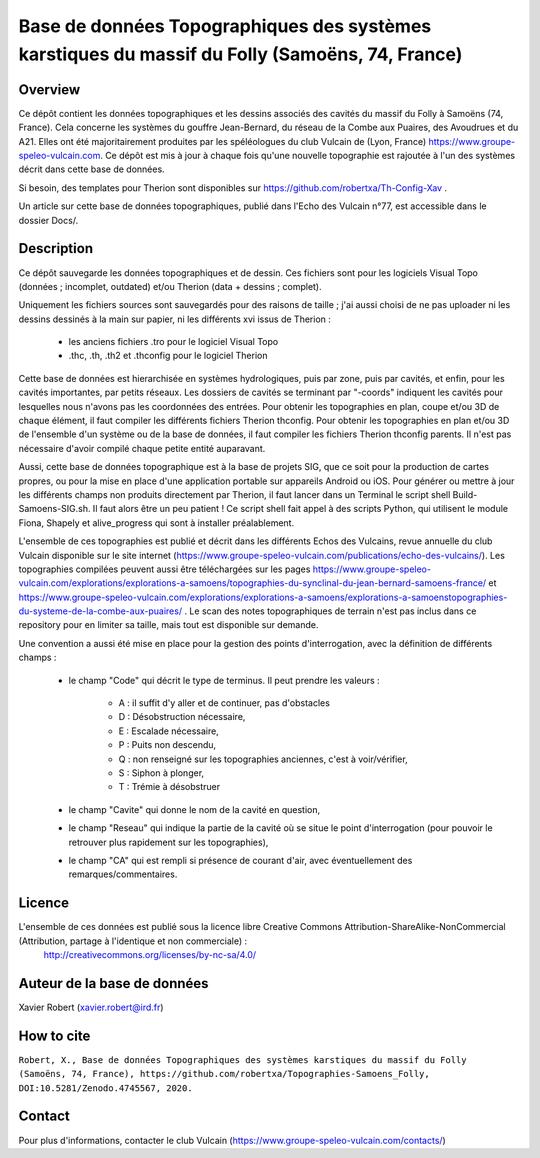 Base de données Topographiques des systèmes karstiques du massif du Folly (Samoëns, 74, France)
===============================================================================================

Overview
--------

Ce dépôt contient les données topographiques et les dessins associés des cavités du massif du Folly à Samoëns (74, France).
Cela concerne les systèmes du gouffre Jean-Bernard, du réseau de la Combe aux Puaires, des Avoudrues et du A21.
Elles ont été majoritairement produites par les spéléologues du club Vulcain de (Lyon, France) https://www.groupe-speleo-vulcain.com.
Ce dépôt est mis à jour à chaque fois qu'une nouvelle topographie est rajoutée à l'un des systèmes décrit dans cette base de données.

Si besoin, des templates pour Therion sont disponibles sur https://github.com/robertxa/Th-Config-Xav .

Un article sur cette base de données topographiques, publié dans l'Echo des Vulcain n°77, est accessible dans le dossier Docs/.

Description
-----------

Ce dépôt sauvegarde les données topographiques et de dessin. Ces fichiers sont pour les logiciels Visual Topo (données ; incomplet, outdated) et/ou Therion (data + dessins ; complet).

Uniquement les fichiers sources sont sauvegardés pour des raisons de taille ; j'ai aussi choisi de ne pas uploader ni les dessins dessinés à la main sur papier, ni les différents xvi issus de Therion :

	* les anciens fichiers .tro pour le logiciel Visual Topo
	
	* .thc, .th, .th2 et .thconfig pour le logiciel Therion
	
Cette base de données est hierarchisée en systèmes hydrologiques, puis par zone, puis par cavités, et enfin, pour les cavités importantes, par petits réseaux. Les dossiers de cavités se terminant par "-coords" indiquent les cavités pour lesquelles nous n'avons pas les coordonnées des entrées.
Pour obtenir les topographies en plan, coupe et/ou 3D de chaque élément, il faut compiler les différents fichiers Therion thconfig.
Pour obtenir les topographies en plan et/ou 3D de l'ensemble d'un système ou de la base de données, il faut compiler les fichiers Therion thconfig parents. Il n'est pas nécessaire d'avoir compilé chaque petite entité auparavant.

Aussi, cette base de données topographique est à la base de projets SIG, que ce soit pour la production de cartes propres, ou pour la mise en place d'une application portable sur appareils Android ou iOS. Pour générer ou mettre à jour les différents champs non produits directement par Therion, il faut lancer dans un Terminal le script shell Build-Samoens-SIG.sh. Il faut alors être un peu patient !
Ce script shell fait appel à des scripts Python, qui utilisent le module Fiona, Shapely et alive_progress qui sont à installer préalablement.

L'ensemble de ces topographies est publié et décrit dans les différents Echos des Vulcains, revue annuelle du club Vulcain disponible sur le site internet (https://www.groupe-speleo-vulcain.com/publications/echo-des-vulcains/). Les topographies compilées peuvent aussi être téléchargées sur les pages https://www.groupe-speleo-vulcain.com/explorations/explorations-a-samoens/topographies-du-synclinal-du-jean-bernard-samoens-france/ et https://www.groupe-speleo-vulcain.com/explorations/explorations-a-samoens/explorations-a-samoenstopographies-du-systeme-de-la-combe-aux-puaires/ .
Le scan des notes topographiques de terrain n'est pas inclus dans ce repository pour en limiter sa taille, mais tout est disponible sur demande.

Une convention a aussi été mise en place pour la gestion des points d'interrogation, avec la définition de différents champs :

	* le champ "Code" qui décrit le type de terminus. Il peut prendre les valeurs : 
	
		* A : il suffit d'y aller et de continuer, pas d'obstacles
		
		* D : Désobstruction nécessaire, 
		
		* E : Escalade nécessaire, 
		
		* P : Puits non descendu,
		
		* Q : non renseigné sur les topographies anciennes, c'est à voir/vérifier,
		
		* S : Siphon à plonger, 
		
		* T : Trémie à désobstruer
	
	* le champ "Cavite" qui donne le nom de la cavité en question,
	
	* le champ "Reseau" qui indique la partie de la cavité où se situe le point d'interrogation (pour pouvoir le retrouver plus rapidement sur les topographies),
	
	* le champ "CA" qui est rempli si présence de courant d'air, avec éventuellement des remarques/commentaires.

Licence
-------

L'ensemble de ces données est publié sous la licence libre Creative Commons Attribution-ShareAlike-NonCommercial (Attribution, partage à l'identique et non commerciale) :
	http://creativecommons.org/licenses/by-nc-sa/4.0/

Auteur de la base de données
----------------------------

Xavier Robert (xavier.robert@ird.fr)

How to cite
-----------

``Robert, X., Base de données Topographiques des systèmes karstiques du massif du Folly (Samoëns, 74, France), https://github.com/robertxa/Topographies-Samoens_Folly, DOI:10.5281/Zenodo.4745567, 2020.``

.. image:: https://zenodo.org/badge/185859787.svg
  :target: https://zenodo.org/doi/10.5281/zenodo.4745567

Contact
-------

Pour plus d'informations, contacter le club Vulcain (https://www.groupe-speleo-vulcain.com/contacts/)